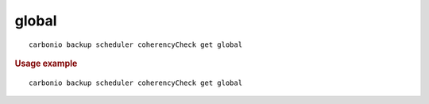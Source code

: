 .. SPDX-FileCopyrightText: 2022 Zextras <https://www.zextras.com/>
..
.. SPDX-License-Identifier: CC-BY-NC-SA-4.0

.. _carbonio_backup_scheduler_coherencyCheck_get_global:

************
global
************

::

   carbonio backup scheduler coherencyCheck get global 


.. rubric:: Usage example


::

   carbonio backup scheduler coherencyCheck get global



